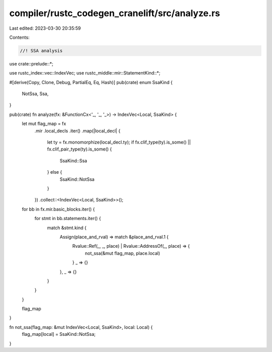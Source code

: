compiler/rustc_codegen_cranelift/src/analyze.rs
===============================================

Last edited: 2023-03-30 20:35:59

Contents:

.. code-block:: rs

    //! SSA analysis

use crate::prelude::*;

use rustc_index::vec::IndexVec;
use rustc_middle::mir::StatementKind::*;

#[derive(Copy, Clone, Debug, PartialEq, Eq, Hash)]
pub(crate) enum SsaKind {
    NotSsa,
    Ssa,
}

pub(crate) fn analyze(fx: &FunctionCx<'_, '_, '_>) -> IndexVec<Local, SsaKind> {
    let mut flag_map = fx
        .mir
        .local_decls
        .iter()
        .map(|local_decl| {
            let ty = fx.monomorphize(local_decl.ty);
            if fx.clif_type(ty).is_some() || fx.clif_pair_type(ty).is_some() {
                SsaKind::Ssa
            } else {
                SsaKind::NotSsa
            }
        })
        .collect::<IndexVec<Local, SsaKind>>();

    for bb in fx.mir.basic_blocks.iter() {
        for stmt in bb.statements.iter() {
            match &stmt.kind {
                Assign(place_and_rval) => match &place_and_rval.1 {
                    Rvalue::Ref(_, _, place) | Rvalue::AddressOf(_, place) => {
                        not_ssa(&mut flag_map, place.local)
                    }
                    _ => {}
                },
                _ => {}
            }
        }
    }

    flag_map
}

fn not_ssa(flag_map: &mut IndexVec<Local, SsaKind>, local: Local) {
    flag_map[local] = SsaKind::NotSsa;
}


